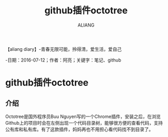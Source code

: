 #+TITLE:github插件octotree
#+AUTHOR:ALIANG
#+EMAIL:anbgsl1110@gmail.com
#+KEYWORDS:DIARY
【aliang diary】-青春无限可能，拎得清，爱生活，爱自己

-日期：2016-07-12；作者：阿亮；关键字：笔记、github
* github插件octotree
** 介绍
Octotree是国外程序员Buu Nguyen写的一个Chrome插件，安装之后，在浏览Github上的项目时会在左侧出现一个代码目录树，能够很方便的查看代码，支持公有库和私有库。有了这款插件，妈妈再也不用担心看代码找不到目录了。
